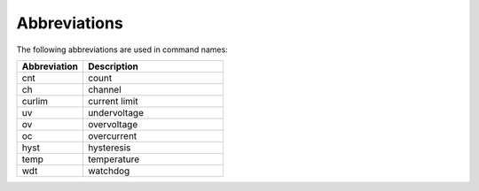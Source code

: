 

Abbreviations
----------------------------------

The following abbreviations are used in command names:


.. class:: table

.. list-table::
   :widths: 32 68 
   :header-rows: 1

   * - Abbreviation
     - Description

   * - cnt
     - count

   * - ch
     - channel

   * - curlim
     - current limit

   * - uv
     - undervoltage

   * - ov
     - overvoltage

   * - oc
     - overcurrent

   * - hyst
     - hysteresis

   * - temp
     - temperature

   * - wdt
     - watchdog
